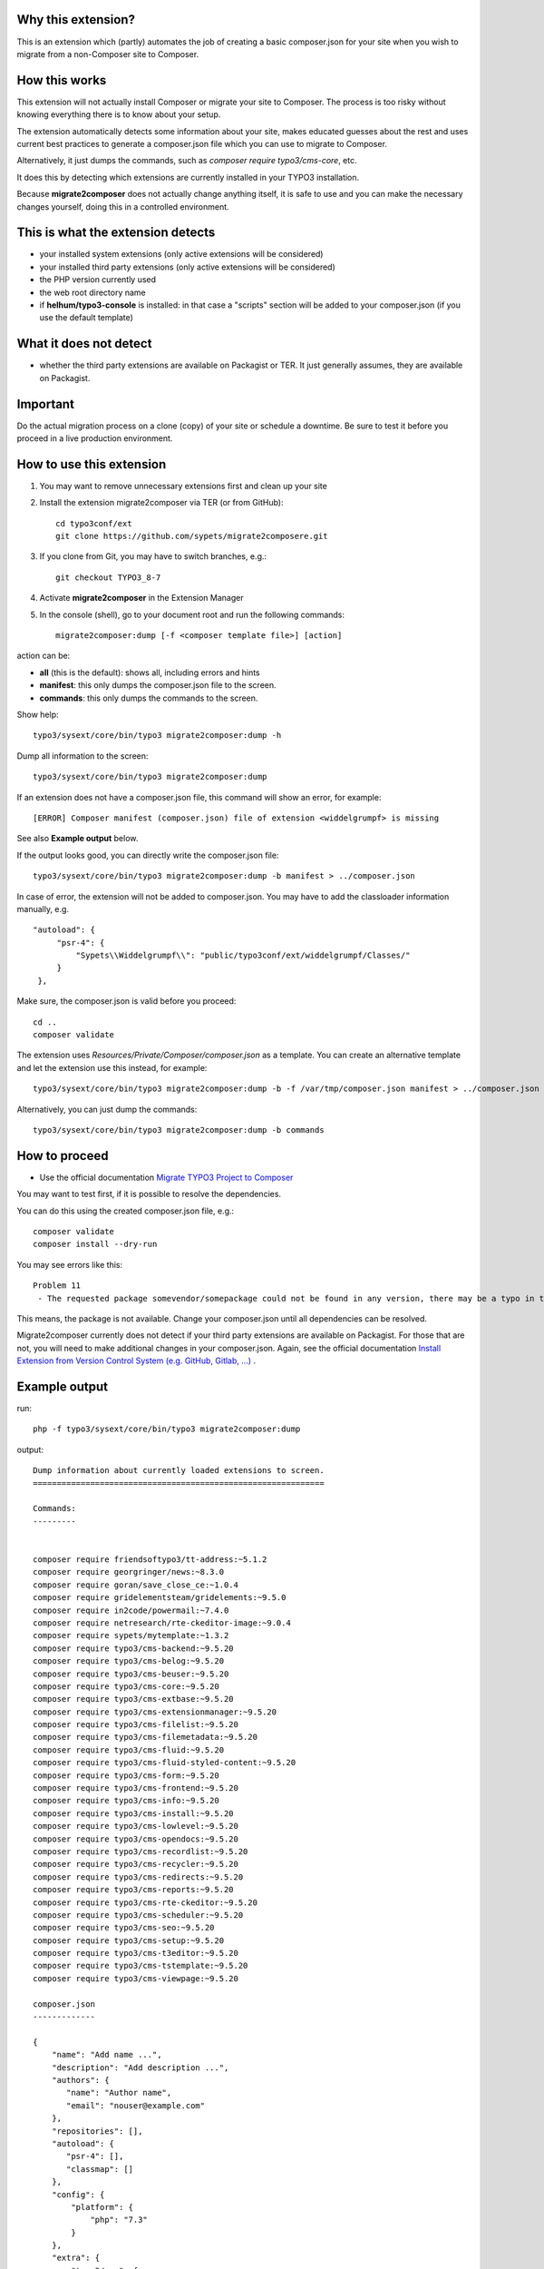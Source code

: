 Why this extension?
===================

This is an extension which (partly) automates the job of creating a basic
composer.json for your site when you wish to migrate from a non-Composer site
to Composer.

How this works
==============

This extension will not actually install Composer or migrate your site to
Composer. The process is too risky without knowing everything there is to know
about your setup.

The extension automatically detects some information about your site, makes
educated guesses about the rest and uses current best practices to generate a
composer.json file which you can use to migrate to Composer.

Alternatively, it just dumps the commands, such as
`composer require typo3/cms-core`, etc.

It does this by detecting which extensions are currently installed in your TYPO3
installation.

Because **migrate2composer** does not actually change anything itself, it is
safe to use and you can make the necessary changes yourself, doing this in a
controlled environment.

This is what the extension detects
==================================

* your installed system extensions (only active extensions will be considered)
* your installed third party extensions (only active extensions will be
  considered)
* the PHP version currently used
* the web root directory name
* if **helhum/typo3-console** is installed: in that case a "scripts" section
  will be added to your composer.json (if you use the default template)

What it does not detect
=======================

* whether the third party extensions are available on Packagist or TER. It
  just generally assumes, they are available on Packagist.

Important
=========

Do the actual migration process on a clone (copy) of your site or schedule a
downtime. Be sure to test it before you proceed in a live production
environment.

How to use this extension
=========================

1. You may want to remove unnecessary extensions first and clean up your site

2. Install the extension migrate2composer via TER (or from GitHub)::

       cd typo3conf/ext
       git clone https://github.com/sypets/migrate2composere.git

3. If you clone from Git, you may have to switch branches, e.g.::

       git checkout TYPO3_8-7

4. Activate **migrate2composer** in the Extension Manager

5. In the console (shell), go to your document root and run the following commands::

       migrate2composer:dump [-f <composer template file>] [action]

action can be:

* **all** (this is the default): shows all, including errors and hints
* **manifest**: this only dumps the composer.json file to the screen.
* **commands**: this only dumps the commands to the screen.

Show help::

   typo3/sysext/core/bin/typo3 migrate2composer:dump -h

Dump all information to the screen::

   typo3/sysext/core/bin/typo3 migrate2composer:dump

If an extension does not have a composer.json file, this command will show an error,
for example::

   [ERROR] Composer manifest (composer.json) file of extension <widdelgrumpf> is missing

See also **Example output** below.

If the output looks good, you can directly write the composer.json file::

   typo3/sysext/core/bin/typo3 migrate2composer:dump -b manifest > ../composer.json


In case of error, the extension will not be added to composer.json. You may have
to add the classloader information manually, e.g. ::

   "autoload": {
        "psr-4": {
            "Sypets\\Widdelgrumpf\\": "public/typo3conf/ext/widdelgrumpf/Classes/"
        }
    },


Make sure, the composer.json is valid before you proceed::

   cd ..
   composer validate

The extension uses `Resources/Private/Composer/composer.json` as a template. You can
create an alternative template and let the extension use this instead, for example::

   typo3/sysext/core/bin/typo3 migrate2composer:dump -b -f /var/tmp/composer.json manifest > ../composer.json


Alternatively, you can just dump the commands::

   typo3/sysext/core/bin/typo3 migrate2composer:dump -b commands



How to proceed
==============

* Use the official documentation
  `Migrate TYPO3 Project to Composer <https://docs.typo3.org/m/typo3/guide-installation/master/en-us/MigrateToComposer/Index.html>`__

You may want to test first, if it is possible to resolve the dependencies.

You can do this using the created composer.json file, e.g.::

   composer validate
   composer install --dry-run

You may see errors like this::

   Problem 11
    - The requested package somevendor/somepackage could not be found in any version, there may be a typo in the package name.

This means, the package is not available. Change your composer.json until all
dependencies can be resolved.

Migrate2composer currently does not detect if your third party extensions are available on Packagist.
For those that are not, you will need to make additional changes in your composer.json.
Again, see the official documentation
`Install Extension from Version Control System (e.g. GitHub, Gitlab, …) <https://docs.typo3.org/m/typo3/guide-installation/master/en-us/MigrateToComposer/MigrationSteps.html#install-extension-from-version-control-system-e-g-github-gitlab>`__
.

Example output
==============

run::

   php -f typo3/sysext/core/bin/typo3 migrate2composer:dump

output::

   Dump information about currently loaded extensions to screen.
   =============================================================

   Commands:
   ---------


   composer require friendsoftypo3/tt-address:~5.1.2
   composer require georgringer/news:~8.3.0
   composer require goran/save_close_ce:~1.0.4
   composer require gridelementsteam/gridelements:~9.5.0
   composer require in2code/powermail:~7.4.0
   composer require netresearch/rte-ckeditor-image:~9.0.4
   composer require sypets/mytemplate:~1.3.2
   composer require typo3/cms-backend:~9.5.20
   composer require typo3/cms-belog:~9.5.20
   composer require typo3/cms-beuser:~9.5.20
   composer require typo3/cms-core:~9.5.20
   composer require typo3/cms-extbase:~9.5.20
   composer require typo3/cms-extensionmanager:~9.5.20
   composer require typo3/cms-filelist:~9.5.20
   composer require typo3/cms-filemetadata:~9.5.20
   composer require typo3/cms-fluid:~9.5.20
   composer require typo3/cms-fluid-styled-content:~9.5.20
   composer require typo3/cms-form:~9.5.20
   composer require typo3/cms-frontend:~9.5.20
   composer require typo3/cms-info:~9.5.20
   composer require typo3/cms-install:~9.5.20
   composer require typo3/cms-lowlevel:~9.5.20
   composer require typo3/cms-opendocs:~9.5.20
   composer require typo3/cms-recordlist:~9.5.20
   composer require typo3/cms-recycler:~9.5.20
   composer require typo3/cms-redirects:~9.5.20
   composer require typo3/cms-reports:~9.5.20
   composer require typo3/cms-rte-ckeditor:~9.5.20
   composer require typo3/cms-scheduler:~9.5.20
   composer require typo3/cms-seo:~9.5.20
   composer require typo3/cms-setup:~9.5.20
   composer require typo3/cms-t3editor:~9.5.20
   composer require typo3/cms-tstemplate:~9.5.20
   composer require typo3/cms-viewpage:~9.5.20

   composer.json
   -------------

   {
       "name": "Add name ...",
       "description": "Add description ...",
       "authors": {
          "name": "Author name",
          "email": "nouser@example.com"
       },
       "repositories": [],
       "autoload": {
          "psr-4": [],
          "classmap": []
       },
       "config": {
           "platform": {
               "php": "7.3"
           }
       },
       "extra": {
           "typo3/cms": {
               "web-dir": "htdocs"
           }
       },
       "require": {
           "friendsoftypo3/tt-address": "~5.1.2",
           "georgringer/news": "~8.3.0",
           "goran/save_close_ce": "~1.0.4",
           "gridelementsteam/gridelements": "~9.5.0",
           "in2code/powermail": "~7.4.0",
           "netresearch/rte-ckeditor-image": "~9.0.4",
           "sypets/mytemplate": "~1.3.2",
           "typo3/cms-backend": "~9.5.20",
           "typo3/cms-belog": "~9.5.20",
           "typo3/cms-beuser": "~9.5.20",
           "typo3/cms-core": "~9.5.20",
           "typo3/cms-extbase": "~9.5.20",
           "typo3/cms-extensionmanager": "~9.5.20",
           "typo3/cms-filelist": "~9.5.20",
           "typo3/cms-filemetadata": "~9.5.20",
           "typo3/cms-fluid": "~9.5.20",
           "typo3/cms-fluid-styled-content": "~9.5.20",
           "typo3/cms-form": "~9.5.20",
           "typo3/cms-frontend": "~9.5.20",
           "typo3/cms-info": "~9.5.20",
           "typo3/cms-install": "~9.5.20",
           "typo3/cms-lowlevel": "~9.5.20",
           "typo3/cms-opendocs": "~9.5.20",
           "typo3/cms-recordlist": "~9.5.20",
           "typo3/cms-recycler": "~9.5.20",
           "typo3/cms-redirects": "~9.5.20",
           "typo3/cms-reports": "~9.5.20",
           "typo3/cms-rte-ckeditor": "~9.5.20",
           "typo3/cms-scheduler": "~9.5.20",
           "typo3/cms-seo": "~9.5.20",
           "typo3/cms-setup": "~9.5.20",
           "typo3/cms-t3editor": "~9.5.20",
           "typo3/cms-tstemplate": "~9.5.20",
           "typo3/cms-viewpage": "~9.5.20",
       },
       "scripts": {
            "typo3-cms-scripts": [
                "typo3cms install:fixfolderstructure",
                "typo3cms install:generatepackagestates"
            ],
            "post-autoload-dump": [
                "@typo3-cms-scripts"
            ]
       }
   }

   Error & warnings:
   -----------------

   [WARNING] Composer manifest (composer.json) file of extension <widdelgrumpf> is missing.
   [WARNING] Composer manifest (composer.json) file of extension <logger> contains invalid name: <My
             Logger>. Name should consist of <vendor/project>, e.g. helhum/typo3-console.

   Hints:
   ------

   * Your composer manifest (composer.json) should be in the project root directory, which should (usually) be one level above the web root directory (htdocs)
   * Normalize your composer.json, see https://localheinz.com/blog/2018/01/15/normalizing-composer.json/
   * Use documentation to help with migrating: https://docs.typo3.org/m/typo3/guide-installation/master/en-us/MigrateToComposer/Index.html


Contact
=======

You can contact me on:

* https://typo3.slack.com (@sybille)
* https://twitter.com (@sypets)

Contribution via issues or pull requests is welcome in this repository.
